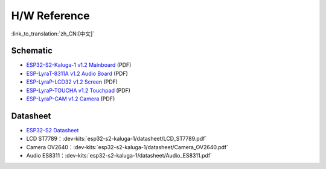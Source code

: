 H/W Reference
========================

:link_to_translation:`zh_CN:[中文]`

Schematic
------------

- `ESP32-S2-Kaluga-1 v1.2 Mainboard <../../../_static/schematics/esp32-s2-kaluga-1/SCH_ESP32-S2-KALUGA-1_V1_2_20200325A.pdf>`_ (PDF)
- `ESP-LyraT-8311A v1.2 Audio Board <../../../_static/schematics/esp32-s2-kaluga-1/SCH_ESP-LYRAT-8311A_V1_2_20200324A.pdf>`_ (PDF)
- `ESP-LyraP-LCD32 v1.2 Screen <../../../_static/schematics/esp32-s2-kaluga-1/SCH_ESP-LYRAP-LCD32_V1_1_20200324A.pdf>`_ (PDF)
- `ESP-LyraP-TOUCHA v1.2 Touchpad <../../../_static/schematics/esp32-s2-kaluga-1/SCH_ESP-LYRAP-TOUCHA_V1.1_20200325A.pdf>`_ (PDF)
- `ESP-LyraP-CAM v1.2 Camera <../../../_static/schematics/esp32-s2-kaluga-1/SCH_ESP-LYRAP-CAM_V1_20200302.pdf>`_ (PDF)

Datasheet
-------------

- `ESP32-S2 Datasheet <https://www.espressif.com/sites/default/files/documentation/esp32-s2_datasheet_en.pdf>`_
- LCD ST7789：:dev-kits:`esp32-s2-kaluga-1/datasheet/LCD_ST7789.pdf`
- Camera OV2640：:dev-kits:`esp32-s2-kaluga-1/datasheet/Camera_OV2640.pdf`
- Audio ES8311：:dev-kits:`esp32-s2-kaluga-1/datasheet/Audio_ES8311.pdf`
